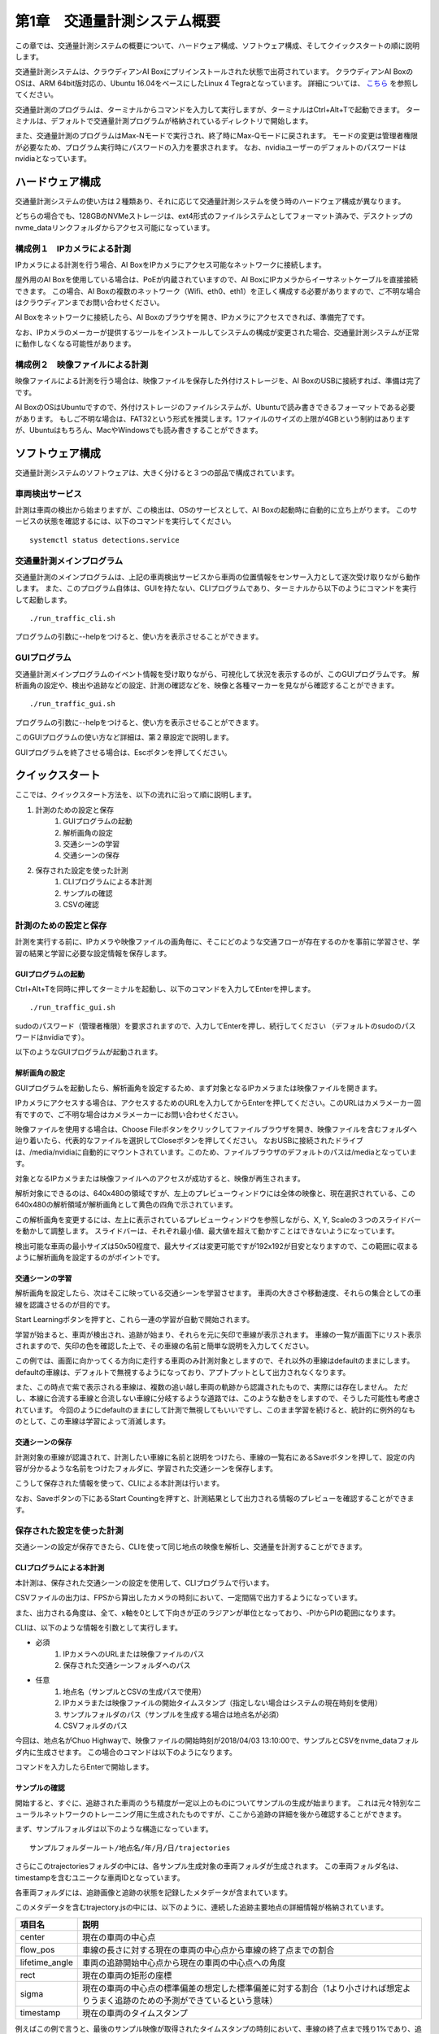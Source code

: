 第1章　交通量計測システム概要
==============================

この章では、交通量計測システムの概要について、ハードウェア構成、ソフトウェア構成、そしてクイックスタートの順に説明します。

交通量計測システムは、クラウディアンAI Boxにプリインストールされた状態で出荷されています。
クラウディアンAI BoxのOSは、ARM 64bit版対応の、Ubuntu 16.04をベースにしたLinux 4 Tegraとなっています。 
詳細については、 `こちら <https://cloudian.com/jp/ai-box/>`_ を参照してください。

交通量計測のプログラムは、ターミナルからコマンドを入力して実行しますが、ターミナルはCtrl+Alt+Tで起動できます。
ターミナルは、デフォルトで交通量計測プログラムが格納されているディレクトリで開始します。

また、交通量計測のプログラムはMax-Nモードで実行され、終了時にMax-Qモードに戻されます。
モードの変更は管理者権限が必要なため、プログラム実行時にパスワードの入力を要求されます。
なお、nvidiaユーザーのデフォルトのパスワードはnvidiaとなっています。

=====================
ハードウェア構成
=====================

交通量計測システムの使い方は２種類あり、それに応じて交通量計測システムを使う時のハードウェア構成が異なります。

どちらの場合でも、128GBのNVMeストレージは、ext4形式のファイルシステムとしてフォーマット済みで、デスクトップのnvme_dataリンクフォルダからアクセス可能になっています。

--------------------------------------
構成例１　IPカメラによる計測
--------------------------------------

IPカメラによる計測を行う場合、AI BoxをIPカメラにアクセス可能なネットワークに接続します。

屋外用のAI Boxを使用している場合は、PoEが内蔵されていますので、AI BoxにIPカメラからイーサネットケーブルを直接接続できます。
この場合、AI Boxの複数のネットワーク（Wifi、eth0、eth1）を正しく構成する必要がありますので、ご不明な場合はクラウディアンまでお問い合わせください。

AI Boxをネットワークに接続したら、AI Boxのブラウザを開き、IPカメラにアクセスできれば、準備完了です。

なお、IPカメラのメーカーが提供するツールをインストールしてシステムの構成が変更された場合、交通量計測システムが正常に動作しなくなる可能性があります。

--------------------------------------
構成例２　映像ファイルによる計測
--------------------------------------

映像ファイルによる計測を行う場合は、映像ファイルを保存した外付けストレージを、AI BoxのUSBに接続すれば、準備は完了です。

AI BoxのOSはUbuntuですので、外付けストレージのファイルシステムが、Ubuntuで読み書きできるフォーマットである必要があります。
もしご不明な場合は、FAT32という形式を推奨します。1ファイルのサイズの上限が4GBという制約はありますが、Ubuntuはもちろん、MacやWindowsでも読み書きすることができます。

=====================
ソフトウェア構成
=====================

交通量計測システムのソフトウェアは、大きく分けると３つの部品で構成されています。

----------------------------
車両検出サービス
----------------------------

計測は車両の検出から始まりますが、この検出は、OSのサービスとして、AI Boxの起動時に自動的に立ち上がります。
このサービスの状態を確認するには、以下のコマンドを実行してください。 ::

    systemctl status detections.service

----------------------------
交通量計測メインプログラム
----------------------------

交通量計測のメインプログラムは、上記の車両検出サービスから車両の位置情報をセンサー入力として逐次受け取りながら動作します。
また、このプログラム自体は、GUIを持たない、CLIプログラムであり、ターミナルから以下のようにコマンドを実行して起動します。 ::

    ./run_traffic_cli.sh

プログラムの引数に--helpをつけると、使い方を表示させることができます。

.. image:: images/chapter1/1-cli-help.png

----------------------------
GUIプログラム
----------------------------

交通量計測メインプログラムのイベント情報を受け取りながら、可視化して状況を表示するのが、このGUIプログラムです。
解析画角の設定や、検出や追跡などの設定、計測の確認などを、映像と各種マーカーを見ながら確認することができます。 ::

    ./run_traffic_gui.sh

プログラムの引数に--helpをつけると、使い方を表示させることができます。

.. image:: images/chapter1/1-gui-help.png

このGUIプログラムの使い方など詳細は、第２章設定で説明します。

GUIプログラムを終了させる場合は、Escボタンを押してください。

=====================
クイックスタート
=====================

ここでは、クイックスタート方法を、以下の流れに沿って順に説明します。

#. 計測のための設定と保存
    #. GUIプログラムの起動
    #. 解析画角の設定
    #. 交通シーンの学習
    #. 交通シーンの保存
#. 保存された設定を使った計測
    #. CLIプログラムによる本計測
    #. サンプルの確認
    #. CSVの確認

----------------------------
計測のための設定と保存
----------------------------

計測を実行する前に、IPカメラや映像ファイルの画角毎に、そこにどのような交通フローが存在するのかを事前に学習させ、学習の結果と学習に必要な設定情報を保存します。

^^^^^^^^^^^^^^^^^^^^^^^^^^^^
GUIプログラムの起動
^^^^^^^^^^^^^^^^^^^^^^^^^^^^

Ctrl+Alt+Tを同時に押してターミナルを起動し、以下のコマンドを入力してEnterを押します。 ::

    ./run_traffic_gui.sh

sudoのパスワード（管理者権限）を要求されますので、入力してEnterを押し、続行してください
（デフォルトのsudoのパスワードはnvidiaです）。

以下のようなGUIプログラムが起動されます。

.. image:: images/chapter1/1-quick-gui.png

^^^^^^^^^^^^^^^^^^^^^^^^^^^^
解析画角の設定
^^^^^^^^^^^^^^^^^^^^^^^^^^^^

GUIプログラムを起動したら、解析画角を設定するため、まず対象となるIPカメラまたは映像ファイルを開きます。

IPカメラにアクセスする場合は、アクセスするためのURLを入力してからEnterを押してください。このURLはカメラメーカー固有ですので、ご不明な場合はカメラメーカーにお問い合わせください。

映像ファイルを使用する場合は、Choose Fileボタンをクリックしてファイルブラウザを開き、映像ファイルを含むフォルダへ辿り着いたら、代表的なファイルを選択してCloseボタンを押してください。
なおUSBに接続されたドライブは、/media/nvidiaに自動的にマウントされています。このため、ファイルブラウザのデフォルトのパスは/mediaとなっています。

対象となるIPカメラまたは映像ファイルへのアクセスが成功すると、映像が再生されます。

.. image:: images/chapter1/1-quick-open.png

解析対象にできるのは、640x480の領域ですが、左上のプレビューウィンドウには全体の映像と、現在選択されている、この640x480の解析領域が解析画角として黄色の四角で示されています。

この解析画角を変更するには、左上に表示されているプレビューウィンドウを参照しながら、X, Y, Scaleの３つのスライドバーを動かして調整します。
スライドバーは、それぞれ最小値、最大値を超えて動かすことはできないようになっています。

.. image:: images/chapter1/1-quick-roiset.png


検出可能な車両の最小サイズは50x50程度で、最大サイズは変更可能ですが192x192が目安となりますので、この範囲に収まるように解析画角を設定するのがポイントです。

^^^^^^^^^^^^^^^^^^^^^^^^^^^^
交通シーンの学習
^^^^^^^^^^^^^^^^^^^^^^^^^^^^

解析画角を設定したら、次はそこに映っている交通シーンを学習させます。
車両の大きさや移動速度、それらの集合としての車線を認識させるのが目的です。

Start Learningボタンを押すと、これら一連の学習が自動で開始されます。

.. image:: images/chapter1/1-quick-learning.png

学習が始まると、車両が検出され、追跡が始まり、それらを元に矢印で車線が表示されます。
車線の一覧が画面下にリスト表示されますので、矢印の色を確認した上で、その車線の名前と簡単な説明を入力してください。

.. image:: images/chapter1/1-quick-flows.png

この例では、画面に向かってくる方向に走行する車両のみ計測対象としますので、それ以外の車線はdefaultのままにします。
defaultの車線は、デフォルトで無視するようになっており、アプトプットとして出力されなくなります。

また、この時点で紫で表示される車線は、複数の追い越し車両の軌跡から認識されたもので、実際には存在しません。
ただし、本線に合流する車線と合流しない車線に分岐するような道路では、このような動きをしますので、そうした可能性も考慮されています。
今回のようにdefaultのままにして計測で無視してもいいですし、このまま学習を続けると、統計的に例外的なものとして、この車線は学習によって消滅します。

^^^^^^^^^^^^^^^^^^^^^^^^^^^^
交通シーンの保存
^^^^^^^^^^^^^^^^^^^^^^^^^^^^

計測対象の車線が認識されて、計測したい車線に名前と説明をつけたら、車線の一覧右にあるSaveボタンを押して、設定の内容が分かるような名前をつけたフォルダに、学習された交通シーンを保存します。

こうして保存された情報を使って、CLIによる本計測は行います。

なお、Saveボタンの下にあるStart Countingを押すと、計測結果として出力される情報のプレビューを確認することができます。

.. image:: images/chapter1/1-quick-measurement.png

----------------------------
保存された設定を使った計測
----------------------------

交通シーンの設定が保存できたら、CLIを使って同じ地点の映像を解析し、交通量を計測することができます。

^^^^^^^^^^^^^^^^^^^^^^^^^^^^
CLIプログラムによる本計測
^^^^^^^^^^^^^^^^^^^^^^^^^^^^

本計測は、保存された交通シーンの設定を使用して、CLIプログラムで行います。

CSVファイルの出力は、FPSから算出したカメラの時刻において、一定間隔で出力するようになっています。

また、出力される角度は、全て、x軸を0として下向きが正のラジアンが単位となっており、-PIからPIの範囲になります。

CLIは、以下のような情報を引数として実行します。

* 必須
    #. IPカメラへのURLまたは映像ファイルのパス
    #. 保存された交通シーンフォルダへのパス

* 任意
    #. 地点名（サンプルとCSVの生成パスで使用）
    #. IPカメラまたは映像ファイルの開始タイムスタンプ（指定しない場合はシステムの現在時刻を使用）
    #. サンプルフォルダのパス（サンプルを生成する場合は地点名が必須）
    #. CSVフォルダのパス

今回は、地点名がChuo Highwayで、映像ファイルの開始時刻が2018/04/03 13:10:00で、サンプルとCSVをnvme_dataフォルダ内に生成させます。
この場合のコマンドは以下のようになります。

.. image:: images/chapter1/1-quick-executing_cli.png

コマンドを入力したらEnterで開始します。

^^^^^^^^^^^^^^^^^^^^^^^^^^^^
サンプルの確認
^^^^^^^^^^^^^^^^^^^^^^^^^^^^

開始すると、すぐに、追跡された車両のうち精度が一定以上のものについてサンプルの生成が始まります。
これは元々特別なニューラルネットワークのトレーニング用に生成されたものですが、ここから追跡の詳細を後から確認することができます。

まず、サンプルフォルダは以下のような構造になっています。 ::

    サンプルフォルダールート/地点名/年/月/日/trajectories

.. image:: images/chapter1/1-quick-cli_sample_folder_structure.png

さらにこのtrajectoriesフォルダの中には、各サンプル生成対象の車両フォルダが生成されます。
この車両フォルダ名は、timestampを含むユニークな車両IDとなっています。

.. image:: images/chapter1/1-quick-cli_sample_trajectories.png

各車両フォルダには、追跡画像と追跡の状態を記録したメタデータが含まれています。

.. image:: images/chapter1/1-quick-cli_sample_vehicleid.png

このメタデータを含むtrajectory.jsの中には、以下のように、連続した追跡主要地点の詳細情報が格納されています。

================  =====
項目名             説明    
================  =====
center            現在の車両の中心点
flow_pos          車線の長さに対する現在の車両の中心点から車線の終了点までの割合
lifetime_angle    車両の追跡開始中心点から現在の車両の中心点への角度
rect              現在の車両の矩形の座標
sigma             現在の車両の中心点の標準偏差の想定した標準偏差に対する割合（1より小さければ想定よりうまく追跡のための予測ができているという意味）
timestamp         現在の車両のタイムスタンプ   
================  =====

.. image:: images/chapter1/1-quick-cli_sample_trajectory.png

例えばこの例で言うと、最後のサンプル映像が取得されたタイムスタンプの時刻において、車線の終了点まで残り1%であり、追跡開始からの車両の方向は画面右下5時から6時の方向（73度=2.31/3.14*180度）であることが分かります。
また、この時の追跡の品質は、sigmaが0.45であり、1の半分以下であることから、非常に良好なことが分かります。

^^^^^^^^^^^^^^^^^^^^^^^^^^^^
CSVの確認
^^^^^^^^^^^^^^^^^^^^^^^^^^^^

CSVファイルは、設定された一定間隔か、映像ファイルまたはプログラムが終了した時に出力されます。

CSVフォルダの構造は、サンプル同様、以下のようになっています。 ::

    CSVフォルダールート/地点名/年/月/日/*.csv

.. image:: images/chapter1/1-quick-cli_csv_folder.png

この例では、事前に10分に設定されたCSV出力間隔よりも短く、約7分で映像ファイルが終了したため、開始時刻から7分後の20180403_1317というタイムスタンプのCSVが生成されました。

CSVファイルの中身は以下のようになっています。

================  =====
項目名             説明    
================  =====
TIMESTAMP         車両が最後に追跡された時のタイムスタンプ
GROUP             この車両が属する車線の名称
CLASS             車両の種類
SPEED             車両の平均時速
DIRECTION         追跡開始時の車両中心地点から追跡終了時の車両中心地点への角度
DIRECTION_CHANGE  追跡開始前後から追跡終了前後の車両移動方向の差（終了から開始を引いたもの）  
================  =====

.. image:: images/chapter1/1-quick-cli_csv_contents.png